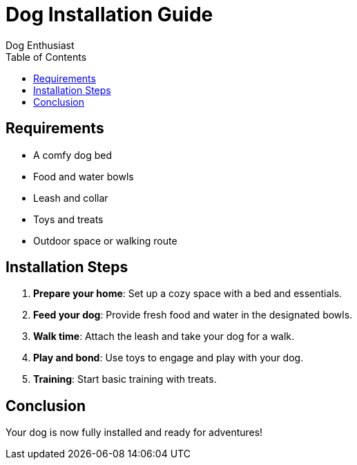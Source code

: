 = Dog Installation Guide
Dog Enthusiast
:page-layout: default
:toc: left

== Requirements

- A comfy dog bed
- Food and water bowls
- Leash and collar
- Toys and treats
- Outdoor space or walking route

== Installation Steps

1. **Prepare your home**: Set up a cozy space with a bed and essentials.
2. **Feed your dog**: Provide fresh food and water in the designated bowls.
3. **Walk time**: Attach the leash and take your dog for a walk.
4. **Play and bond**: Use toys to engage and play with your dog.
5. **Training**: Start basic training with treats.

== Conclusion

Your dog is now fully installed and ready for adventures!
